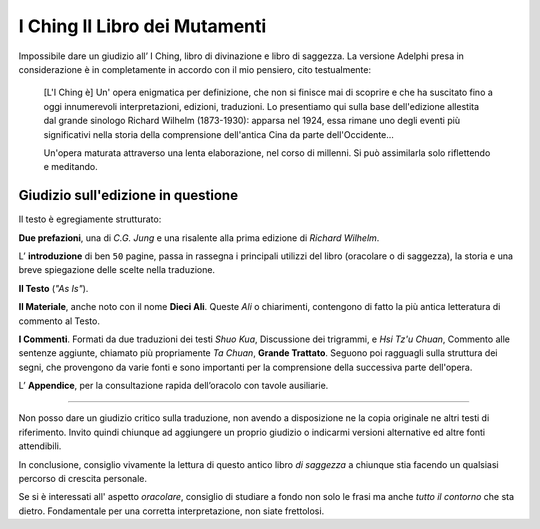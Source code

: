 ******************************
I Ching Il Libro dei Mutamenti
******************************

.. image:: https://media.adelphi.it/spool/f35c2f96de47a57e2d9e5c9d09e4d698_w240_h_mw_mh_cs_cx_cy.jpg

Impossibile dare un giudizio all’ I Ching, libro di divinazione e libro di
saggezza. La versione Adelphi presa in considerazione è in completamente in
accordo con il mio pensiero, cito testualmente:

  [L'I Ching è] Un' opera enigmatica per definizione, che non si finisce mai di
  scoprire e che ha suscitato fino a oggi innumerevoli interpretazioni,
  edizioni, traduzioni. Lo presentiamo qui sulla base dell'edizione allestita
  dal grande sinologo Richard Wilhelm (1873-1930): apparsa nel 1924, essa rimane
  uno degli eventi più significativi nella storia della comprensione dell'antica
  Cina da parte dell'Occidente...

  Un'opera maturata attraverso una lenta elaborazione, nel corso di millenni. Si
  può assimilarla solo riflettendo e meditando.


Giudizio sull'edizione in questione
-----------------------------------

Il testo è egregiamente strutturato:

**Due prefazioni**, una di *C.G. Jung* e una risalente alla prima edizione di
*Richard Wilhelm*.

L’ **introduzione** di ben ``50`` pagine, passa in rassegna i principali utilizzi
del libro (oracolare o di saggezza), la storia e una breve spiegazione delle
scelte nella traduzione.

**Il Testo** (*"As Is"*).

**Il Materiale**, anche noto con il nome **Dieci Ali**. Queste *Ali* o chiarimenti,
contengono di fatto la più antica letteratura di commento al Testo.

**I Commenti**. Formati da due traduzioni dei testi *Shuo Kua*, Discussione dei
trigrammi, e *Hsi Tz'u Chuan*, Commento alle sentenze aggiunte, chiamato più
propriamente *Ta Chuan*, **Grande Trattato**. Seguono poi ragguagli sulla
struttura dei segni, che provengono da varie fonti e sono importanti per la
comprensione della successiva parte dell'opera.


L’ **Appendice**, per la consultazione rapida dell’oracolo con tavole ausiliarie.

----

Non posso dare un giudizio critico sulla traduzione, non avendo a disposizione
ne la copia originale ne altri testi di riferimento. Invito quindi chiunque ad
aggiungere un proprio giudizio o indicarmi versioni alternative ed altre fonti
attendibili.

In conclusione, consiglio vivamente la lettura di questo antico
libro *di saggezza* a chiunque stia facendo un qualsiasi percorso di crescita
personale.

Se si è interessati all' aspetto *oracolare*, consiglio di studiare a fondo non
solo le frasi ma anche *tutto il contorno* che sta dietro. Fondamentale per una
corretta interpretazione, non siate frettolosi.
